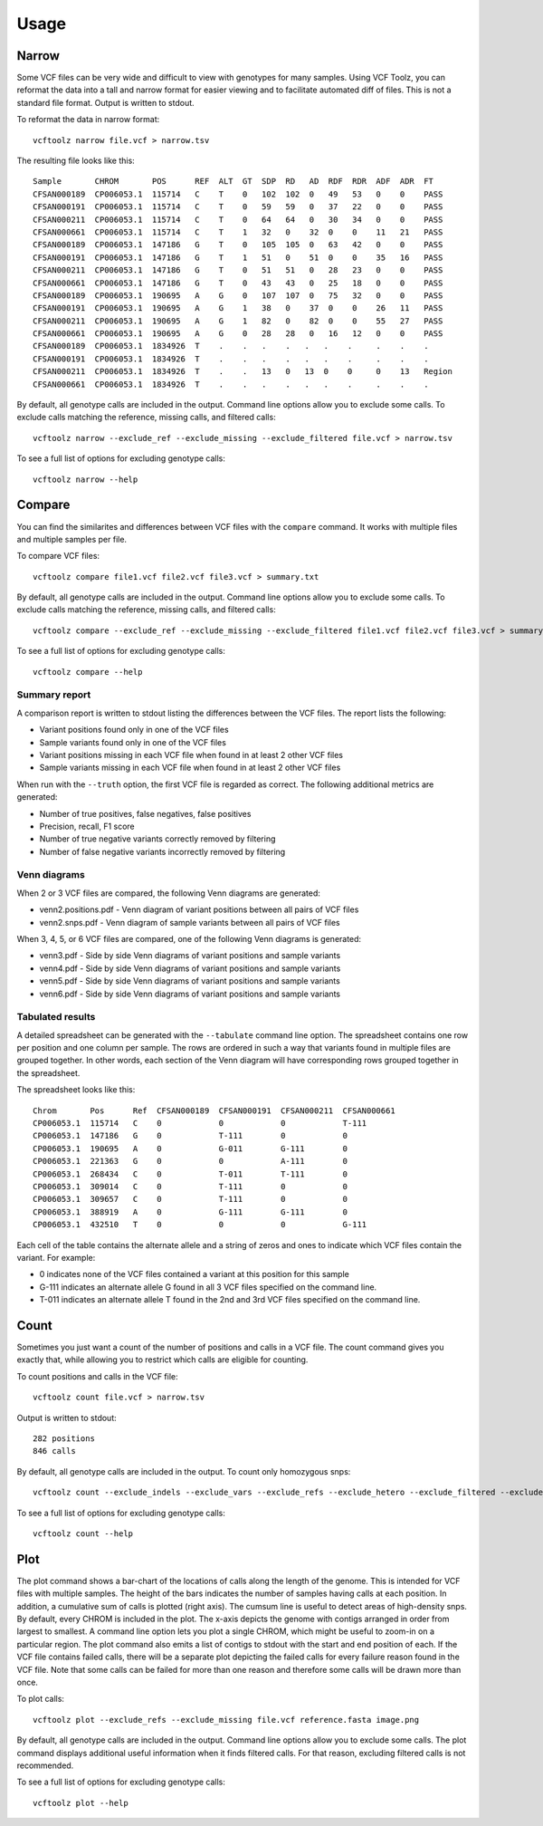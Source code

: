========
Usage
========

Narrow
------
Some VCF files can be very wide and difficult to view with genotypes for many samples.
Using VCF Toolz, you can reformat the data into a tall and narrow format for easier viewing
and to facilitate automated diff of files.  This is not a standard file format.  Output is
written to stdout.

To reformat the data in narrow format::

    vcftoolz narrow file.vcf > narrow.tsv


The resulting file looks like this::

  Sample       CHROM       POS      REF  ALT  GT  SDP  RD   AD  RDF  RDR  ADF  ADR  FT
  CFSAN000189  CP006053.1  115714   C    T    0   102  102  0   49   53   0    0    PASS
  CFSAN000191  CP006053.1  115714   C    T    0   59   59   0   37   22   0    0    PASS
  CFSAN000211  CP006053.1  115714   C    T    0   64   64   0   30   34   0    0    PASS
  CFSAN000661  CP006053.1  115714   C    T    1   32   0    32  0    0    11   21   PASS
  CFSAN000189  CP006053.1  147186   G    T    0   105  105  0   63   42   0    0    PASS
  CFSAN000191  CP006053.1  147186   G    T    1   51   0    51  0    0    35   16   PASS
  CFSAN000211  CP006053.1  147186   G    T    0   51   51   0   28   23   0    0    PASS
  CFSAN000661  CP006053.1  147186   G    T    0   43   43   0   25   18   0    0    PASS
  CFSAN000189  CP006053.1  190695   A    G    0   107  107  0   75   32   0    0    PASS
  CFSAN000191  CP006053.1  190695   A    G    1   38   0    37  0    0    26   11   PASS
  CFSAN000211  CP006053.1  190695   A    G    1   82   0    82  0    0    55   27   PASS
  CFSAN000661  CP006053.1  190695   A    G    0   28   28   0   16   12   0    0    PASS
  CFSAN000189  CP006053.1  1834926  T    .    .   .    .   .   .    .     .    .    .
  CFSAN000191  CP006053.1  1834926  T    .    .   .    .   .   .    .     .    .    .
  CFSAN000211  CP006053.1  1834926  T    .    .   13   0   13  0    0     0    13   Region
  CFSAN000661  CP006053.1  1834926  T    .    .   .    .   .   .    .     .    .    .

By default, all genotype calls are included in the output.  Command line options allow you to
exclude some calls.  To exclude calls matching the reference, missing calls, and filtered calls::

  vcftoolz narrow --exclude_ref --exclude_missing --exclude_filtered file.vcf > narrow.tsv

To see a full list of options for excluding genotype calls::

  vcftoolz narrow --help


Compare
-------
You can find the similarites and differences between VCF files with the ``compare`` command.  It works with
multiple files and multiple samples per file.

To compare VCF files::

  vcftoolz compare file1.vcf file2.vcf file3.vcf > summary.txt

By default, all genotype calls are included in the output.  Command line options allow you to
exclude some calls.  To exclude calls matching the reference, missing calls, and filtered calls::

  vcftoolz compare --exclude_ref --exclude_missing --exclude_filtered file1.vcf file2.vcf file3.vcf > summary.txt

To see a full list of options for excluding genotype calls::

  vcftoolz compare --help


Summary report
~~~~~~~~~~~~~~
A comparison report is written to stdout listing the differences between the VCF files.  The report lists the following:

* Variant positions found only in one of the VCF files
* Sample variants found only in one of the VCF files
* Variant positions missing in each VCF file when found in at least 2 other VCF files
* Sample variants missing in each VCF file when found in at least 2 other VCF files

When run with the ``--truth`` option, the first VCF file is regarded as correct.  The following additional
metrics are generated:

* Number of true positives, false negatives, false positives
* Precision, recall, F1 score
* Number of true negative variants correctly removed by filtering
* Number of false negative variants incorrectly removed by filtering


Venn diagrams
~~~~~~~~~~~~~
When 2 or 3 VCF files are compared, the following Venn diagrams are generated:

* venn2.positions.pdf - Venn diagram of variant positions between all pairs of VCF files
* venn2.snps.pdf - Venn diagram of sample variants between all pairs of VCF files

.. image:: venn2.snps.png


When 3, 4, 5, or 6 VCF files are compared, one of the following Venn diagrams is generated:

* venn3.pdf - Side by side Venn diagrams of variant positions and sample variants
* venn4.pdf - Side by side Venn diagrams of variant positions and sample variants
* venn5.pdf - Side by side Venn diagrams of variant positions and sample variants
* venn6.pdf - Side by side Venn diagrams of variant positions and sample variants

.. image:: venn4.png


Tabulated results
~~~~~~~~~~~~~~~~~
A detailed spreadsheet can be generated with the ``--tabulate`` command line option.
The spreadsheet contains one row per position and one column per sample.  The rows are
ordered in such a way that variants found in multiple files are grouped together. In
other words, each section of the Venn diagram will have corresponding rows grouped
together in the spreadsheet.

The spreadsheet looks like this::

  Chrom       Pos      Ref  CFSAN000189  CFSAN000191  CFSAN000211  CFSAN000661
  CP006053.1  115714   C    0            0            0            T-111
  CP006053.1  147186   G    0            T-111        0            0
  CP006053.1  190695   A    0            G-011        G-111        0
  CP006053.1  221363   G    0            0            A-111        0
  CP006053.1  268434   C    0            T-011        T-111        0
  CP006053.1  309014   C    0            T-111        0            0
  CP006053.1  309657   C    0            T-111        0            0
  CP006053.1  388919   A    0            G-111        G-111        0
  CP006053.1  432510   T    0            0            0            G-111

Each cell of the table contains the alternate allele and a string of zeros and ones to indicate which
VCF files contain the variant.  For example:

* 0 indicates none of the VCF files contained a variant at this position for this sample
* G-111 indicates an alternate allele G found in all 3 VCF files specified on the command line.
* T-011 indicates an alternate allele T found in the 2nd and 3rd VCF files specified on the command line.

Count
-----
Sometimes you just want a count of the number of positions and calls in a VCF file.
The count command gives you exactly that, while allowing you to restrict which calls
are eligible for counting.

To count positions and calls in the VCF file::

    vcftoolz count file.vcf > narrow.tsv

Output is written to stdout::

    282 positions
    846 calls

By default, all genotype calls are included in the output.  To count only homozygous snps::

  vcftoolz count --exclude_indels --exclude_vars --exclude_refs --exclude_hetero --exclude_filtered --exclude_missing file.vcf

To see a full list of options for excluding genotype calls::

  vcftoolz count --help


Plot
----
The plot command shows a bar-chart of the locations of calls along the length of the genome. This is intended for VCF
files with multiple samples. The height of the bars indicates the number of samples having calls at each position.
In addition, a cumulative sum of calls is plotted (right axis).  The cumsum line is useful to detect areas of
high-density snps.  By default, every CHROM is included in the plot. The x-axis depicts the genome with contigs
arranged in order from largest to smallest. A command line option lets you plot a single CHROM, which might be useful
to zoom-in on a particular region. The plot command also emits a list of contigs to stdout with the start and end
position of each. If the VCF file contains failed calls, there will be a separate plot depicting the failed calls for
every failure reason found in the VCF file.  Note that some calls can be failed for more than one reason and therefore
some calls will be drawn more than once.

To plot calls::

    vcftoolz plot --exclude_refs --exclude_missing file.vcf reference.fasta image.png

By default, all genotype calls are included in the output.  Command line options allow you to exclude some calls.
The plot command displays additional useful information when it finds filtered calls.  For that reason, excluding
filtered calls is not recommended.

To see a full list of options for excluding genotype calls::

  vcftoolz plot --help

.. image:: sample-plot.png

